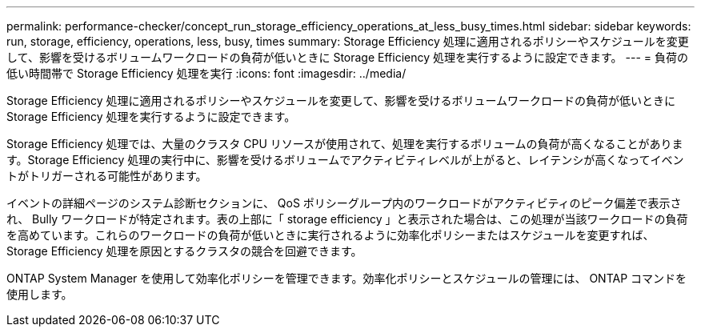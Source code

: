 ---
permalink: performance-checker/concept_run_storage_efficiency_operations_at_less_busy_times.html 
sidebar: sidebar 
keywords: run, storage, efficiency, operations, less, busy, times 
summary: Storage Efficiency 処理に適用されるポリシーやスケジュールを変更して、影響を受けるボリュームワークロードの負荷が低いときに Storage Efficiency 処理を実行するように設定できます。 
---
= 負荷の低い時間帯で Storage Efficiency 処理を実行
:icons: font
:imagesdir: ../media/


[role="lead"]
Storage Efficiency 処理に適用されるポリシーやスケジュールを変更して、影響を受けるボリュームワークロードの負荷が低いときに Storage Efficiency 処理を実行するように設定できます。

Storage Efficiency 処理では、大量のクラスタ CPU リソースが使用されて、処理を実行するボリュームの負荷が高くなることがあります。Storage Efficiency 処理の実行中に、影響を受けるボリュームでアクティビティレベルが上がると、レイテンシが高くなってイベントがトリガーされる可能性があります。

イベントの詳細ページのシステム診断セクションに、 QoS ポリシーグループ内のワークロードがアクティビティのピーク偏差で表示され、 Bully ワークロードが特定されます。表の上部に「 storage efficiency 」と表示された場合は、この処理が当該ワークロードの負荷を高めています。これらのワークロードの負荷が低いときに実行されるように効率化ポリシーまたはスケジュールを変更すれば、 Storage Efficiency 処理を原因とするクラスタの競合を回避できます。

ONTAP System Manager を使用して効率化ポリシーを管理できます。効率化ポリシーとスケジュールの管理には、 ONTAP コマンドを使用します。
